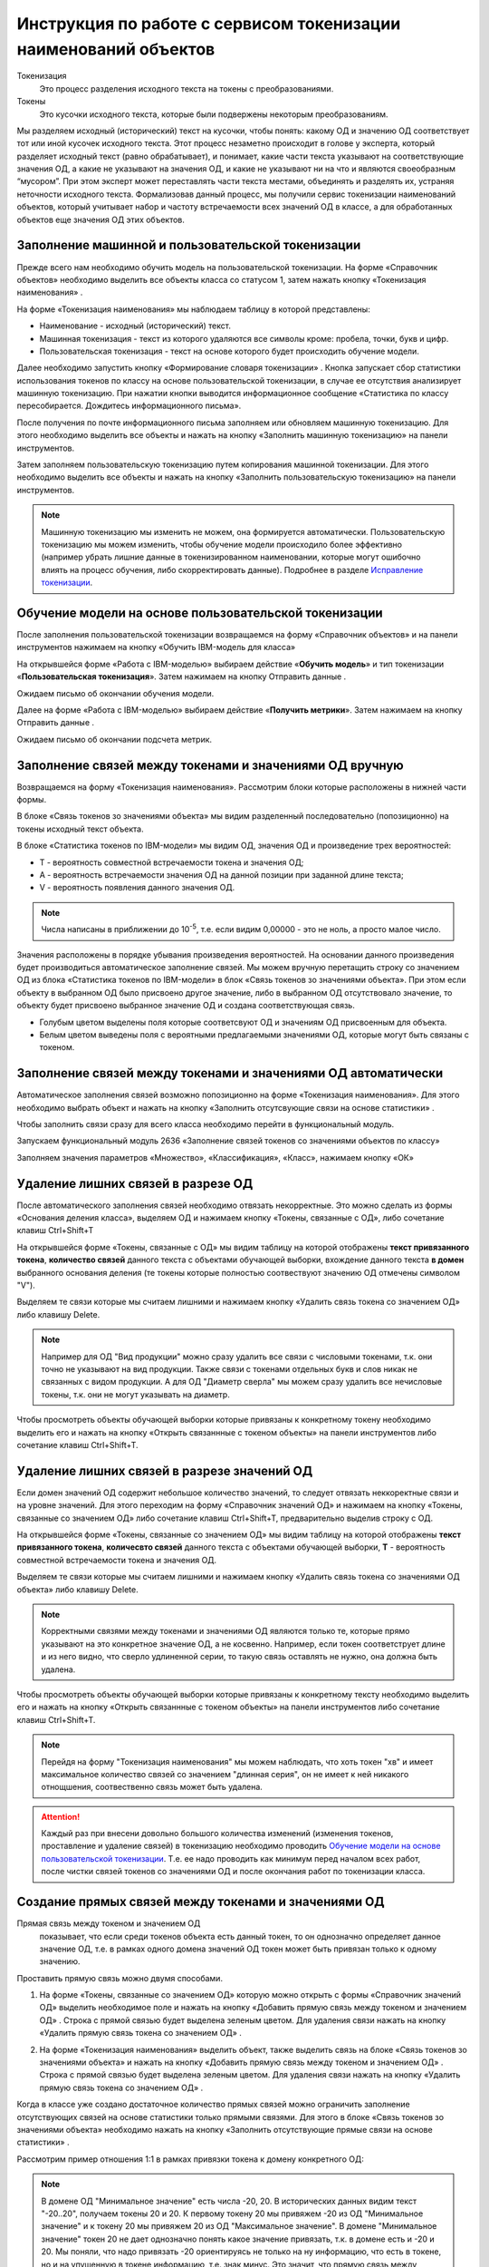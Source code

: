 Инструкция по работе с сервисом токенизации наименований объектов
==================================================================

.. |Токен| image:: _static/icons/token.png
.. |ТокенОД| image:: _static/icons/token-od.png
.. |ТокенЗн| image:: _static/icons/token-zn.png
.. |Заполнить пользовательскую токенизацию| image:: _static/icons/twoPerson.png
.. |Excel| image:: _static/icons/xl.png
.. |Отправить данные| image:: _static/icons/send.png
.. |Удалить| image:: _static/icons/del.png
.. |Comp| image:: _static/icons/comp.png
.. |Comp_gr| image:: _static/icons/comp_gr.png
.. |slov| image:: _static/icons/slov.png
.. |mash| image:: _static/icons/mash.png
.. |sv1| image:: _static/icons/sv1.png
.. |sv2| image:: _static/icons/sv2.png
.. |work_with_obj| image:: _static/icons/work_with_obj.png
.. |deblock| image:: _static/icons/deblock.png


Токенизация 
 Это процесс разделения исходного текста на токены с преобразованиями.
Токены
 Это кусочки исходного текста, которые были подвержены некоторым преобразованиям.

Мы разделяем исходный (исторический) текст на кусочки, чтобы понять: какому ОД и значению ОД соответствует тот или иной кусочек исходного текста.
Этот процесс незаметно происходит в голове у эксперта, который разделяет исходный текст (равно обрабатывает), и понимает, какие части текста указывают на соответствующие значения ОД, а какие не указывают на значения ОД, и какие не указывают ни на что и являются своеобразным “мусором”. При этом эксперт может переставлять части текста местами, объединять и разделять их, устраняя неточности исходного текста.
Формализовав данный процесс, мы получили сервис токенизации наименований объектов, который учитывает набор и частоту встречаемости всех значений ОД в классе, а для обработанных объектов еще значения ОД этих объектов. 

Заполнение машинной и пользовательской токенизации
--------------------------------------------------

Прежде всего нам необходимо обучить модель на пользовательской токенизации. На форме «Справочник объектов» необходимо выделить все объекты класса со статусом 1, затем нажать кнопку «Токенизация наименования» |Токен|.

.. image:: _static/screens/token01.png

На форме «Токенизация наименования» мы наблюдаем таблицу в которой представлены:

* Наименование - исходный (исторический) текст.

* Машинная токенизация - текст из которого удаляются все символы кроме: пробела, точки, букв и цифр.

* Пользовательская токенизация - текст на основе которого будет происходить обучение модели. 
  
.. image:: _static/screens/token02.png

Далее необходимо запустить кнопку «Формирование словаря токенизации» |slov|. Кнопка запускает сбор статистики использования токенов по классу на основе пользовательской токенизации, в случае ее отсутствия анализирует машинную токенизацию. При нажатии кнопки выводится информационное сообщение «Статистика по классу пересобирается. Дождитесь информационного письма».

.. image:: _static/screens/token21.png

После получения по почте информационного письма заполняем или обновляем машинную токенизацию. Для этого необходимо выделить все объекты и нажать на кнопку «Заполнить машинную токенизацию» |mash| на панели инструментов. 

.. image:: _static/screens/token39.png


Затем заполняем пользовательскую токенизацию путем копирования машинной токенизации. Для этого необходимо выделить все объекты и нажать на кнопку «Заполнить пользовательскую токенизацию» |Заполнить пользовательскую токенизацию| на панели инструментов. 

.. image:: _static/screens/token40.png

.. note:: Машинную токенизацию мы изменить не можем, она формируется автоматически. Пользовательскую токенизацию мы можем изменить, чтобы обучение модели происходило более эффективно (например убрать лишние данные в токенизированном наименовании, которые могут ошибочно влиять на процесс обучения, либо скорректировать данные).  Подробнее в разделе `Исправление токенизации`_.

Обучение модели на основе пользовательской токенизации
------------------------------------------------------

После заполнения пользовательской токенизации возвращаемся на форму «Справочник объектов» и на панели инструментов нажимаем на кнопку «Обучить IBM-модель для класса» |Comp|

На открывшейся форме «Работа с IBM-моделью» выбираем действие «**Обучить модель**» и тип токенизации «**Пользовательская токенизация**». Затем нажимаем на кнопку Отправить данные |Отправить данные|.

.. image:: _static/screens/token30.png

Ожидаем письмо об окончании обучения модели.

.. image:: _static/screens/token07.png

Далее на форме «Работа с IBM-моделью» выбираем действие «**Получить метрики**». Затем нажимаем на кнопку Отправить данные |Отправить данные|.

.. image:: _static/screens/token31.png

Ожидаем письмо об окончании подсчета метрик.


Заполнение связей между токенами и значениями ОД вручную
--------------------------------------------------------

Возвращаемся на форму «Токенизация наименования». Рассмотрим блоки которые расположены в нижней части формы. 

В блоке «Связь токенов зо значениями объекта» мы видим разделенный последовательно (попозиционно) на токены исходный текст объекта.

.. image:: _static/screens/token17.png

В блоке «Статистика токенов по IBM-модели» мы видим ОД, значения ОД и произведение трех вероятностей:

* T - вероятность совместной встречаемости токена и значения ОД;

* A - вероятность встречаемости значения ОД на данной позиции при заданной длине текста;

* V - вероятность появления данного значения ОД.
  
.. note:: Числа написаны в приближении до 10\ :sup:`-5`, т.е. если видим 0,00000 - это не ноль, а просто малое число.

.. image:: _static/screens/token18.png

Значения расположены в порядке убывания произведения вероятностей. На основании данного произведения будет производиться автоматическое заполнение связей. Мы можем вручную перетащить строку со значением ОД из блока «Статистика токенов по IBM-модели» в блок «Связь токенов зо значениями объекта». При этом если объекту в выбранном ОД было присвоено другое значение, либо в выбранном ОД отсутствовало значение, то объекту будет присвоено выбранное значение ОД и создана соответствующая связь. 

.. image:: _static/screens/token19.png

* Голубым цветом выделены поля которые соответсвуют ОД и значениям ОД присвоенным для объекта. 

* Белым цветом выведены поля с вероятными предлагаемыми значениями ОД, которые могут быть связаны с токеном.





Заполнение связей между токенами и значениями ОД автоматически
---------------------------------------------------------------

Автоматическое заполнения связей возможно попозиционно на форме «Токенизация наименования». Для этого необходимо выбрать объект и нажать на кнопку «Заполнить отсутсвующие связи на основе статистики» |Comp|. 

.. image:: _static/screens/token20.png

Чтобы заполнить связи сразу для всего класса необходимо перейти в функциональный модуль.

.. image:: _static/screens/token08.png

Запускаем функциональный модуль 2636 «Заполнение связей токенов со значениями объектов по классу»

.. image:: _static/screens/token33.png

Заполняем значения параметров «Множество», «Классификация», «Класс», нажимаем кнопку «ОК»

.. image:: _static/screens/token10.png


Удаление лишних связей в разрезе ОД
-------------------------------------

После автоматического заполнения связей необходимо отвязать некорректные. Это можно сделать из формы «Основания деления класса», выделяем ОД и нажимаем кнопку «Токены, связанные с ОД», либо сочетание клавиш Ctrl+Shift+T

.. image:: _static/screens/token11.png

На открывшейся форме «Токены, связанные с ОД» мы видим таблицу на которой отображены **текст привязанного токена**, **количество связей** данного текста с объектами обучающей выборки, вхождение данного текста **в домен** выбранного основания деления (те токены которые полностью соотвествуют значению ОД отмечены символом "V"). 

Выделяем те связи которые мы считаем лишними и нажимаем кнопку «Удалить связь токена со значением ОД» |Удалить| либо клавишу Delete.

.. image:: _static/screens/token12.png

.. note::  Например для ОД "Вид продукции" можно сразу удалить все связи с числовыми токенами, т.к. они точно не указывают на вид продукции. Также связи с токенами отдельных букв и слов никак не связанных с видом продукции. А для ОД "Диаметр сверла" мы можем сразу удалить все нечисловые токены, т.к. они не могут указывать на диаметр.

Чтобы просмотреть объекты обучающей выборки которые привязаны к конкретному токену необходимо выделить его и нажать на кнопку «Открыть связаннные с токеном объекты» |Токен| на панели инструментов либо сочетание клавиш Ctrl+Shift+T.

.. image:: _static/screens/token13.png

Удаление лишних связей в разрезе значений ОД
----------------------------------------------

Если домен значений ОД содержит небольшое количество значений, то следует отвязать неккоректные связи и на уровне значений. Для этого переходим на форму «Справочник значений ОД» и нажимаем на кнопку «Токены, связанные со значением ОД» |ТокенЗн| либо сочетание клавиш Ctrl+Shift+T, предварительно выделив строку с ОД.

.. image:: _static/screens/token14.png

На открывшейся форме «Токены, связанные со значением ОД» мы видим таблицу на которой отображены **текст привязанного токена**, **количесвто связей** данного текста с объектами обучающей выборки, **T** - вероятность совместной встречаемости токена и значения ОД. 

Выделяем те связи которые мы считаем лишними и нажимаем кнопку «Удалить связь токена со значениями ОД объекта» |Удалить| либо клавишу Delete.

.. image:: _static/screens/token36.png

.. note:: Корректными связями между токенами и значениями ОД являются только те, которые прямо указывают на это конкретное значение ОД, а не косвенно. Например, если токен соответструет длине и из него видно, что сверло удлиненной серии, то такую связь оставлять не нужно, она должна быть удалена. 

Чтобы просмотреть объекты обучающей выборки которые привязаны к конкретному тексту необходимо выделить его и нажать на кнопку «Открыть связаннные с токеном объекты» |Токен| на панели инструментов либо сочетание клавиш Ctrl+Shift+T.

.. image:: _static/screens/token41.png

.. note:: Перейдя на форму "Токенизация наименования" мы можем наблюдать, что хоть токен "хв" и имеет максимальное количество связей со значением "длинная серия", он не имеет к ней никакого отнощшения, соотвественно связь может быть удалена.


.. attention:: Каждый раз при внесени довольно большого количества изменений (изменения токенов, проставление и удаление связей) в токенизацию необходимо проводить `Обучение модели на основе пользовательской токенизации`_. Т.е. ее надо проводить как минимум перед началом всех работ, после чистки связей токенов со значениями ОД и после окончания работ по токенизации класса.

Создание прямых связей между токенами и значениями ОД
------------------------------------------------------

Прямая связь между токеном и значением ОД
 показывает, что если среди токенов объекта есть данный токен, то он однозначно определяет данное значение ОД, т.е. в рамках одного домена значений ОД токен может быть привязан только к одному значению.

Проставить прямую связь можно двумя способами.

1) На форме «Токены, связанные со значением ОД» которую можно открыть с формы «Справочник значений ОД» выделить необходимое поле и нажать на кнопку «Добавить прямую связь между токеном и значением ОД» |sv1|. Строка с прямой связью будет выделена зеленым цветом. Для удаления связи нажать на кнопку «Удалить прямую связь токена со значением ОД» |sv2|. 
   
.. image:: _static/screens/token26.png


2) На форме «Токенизация наименования» выделить объект, также выделить связь на блоке «Связь токенов зо значениями объекта» и нажать на кнопку «Добавить прямую связь между токеном и значением ОД» |sv1|. Строка с прямой связью будет выделена зеленым цветом.  Для удаления связи нажать на кнопку «Удалить прямую связь токена со значением ОД» |sv2|. 

.. image:: _static/screens/token25.png

Когда в классе уже создано достаточное количество прямых связей можно ограничить заполнение отсутствующих связей на основе статистики только прямыми связями. Для этого в блоке «Связь токенов зо значениями объекта» необходимо нажать на кнопку «Заполнить отсутствующие прямые связи на основе статистики» |Comp_gr|.

.. image:: _static/screens/token29.png

Рассмотрим пример отношения 1:1 в рамках привязки токена к домену конкретного ОД:


.. note::   В домене ОД "Минимальное значение" есть числа -20, 20. В исторических данных видим текст "-20..20", получаем токены 20 и 20. К первому токену 20 мы привяжем -20 из ОД "Минимальное значение" и к токену 20 мы привяжем 20 из ОД "Максимальное значение". В домене "Минимальное значение" токен 20 не дает однозначно понять какое значение привязать, т.к. в домене есть и -20 и 20. Мы поняли, что надо привязать -20 ориентируясь не только на ну информацию, что есть в токене, но и на упущенную в токене информацию, т.е. знак минус. Это значит, что прямую связь между токеном 20 и значением ОД "-20" мы поставить не можем. В домене "Максимальное значение" нет отрицательных чисел, токен 20 однозначно определяет значение 20. В рамках этого ОД связь однозначная, т.е. прямая. Но! Обратите внимание , что если мы увидим в данном классе токен "двадцать", который встречается только в 1-2 записях, и привяжем его к значению 20 в домене "Максимальное значение" прямую связь ставить не нужно, хоть токен и определяет значение однозначно. Данная прямая связь нарушит статистику токена 20 и приведет к ухудшению качества работы модели.

Другой пример:

.. note:: В классе "Молотки"" токен "молоток" имеет прямую связь со значением ОД "Вид продукции" - "Молоток". Токены "кирочка", "кирка", "МКИ" и т.д. имеет прямую связь со значением ОД "Тип молотка" - "Кирочка". Токен "11042" имеет прямую связь со значением ОД "Стандарт" - "ГОСТ 11042", а токен "гост" останется без привязки к значению ОД, т.к. данный текст сам по себе не определяет никакое значение ОД. В ОД "Масса бойка" токен 600 будет иметь прямую связь со значеним ОД 600 и токен 0,6 будет иметь прямую связь со значением ОД 600. При этом если в домене этого же ОД было бы значение 0,6, то 0,6 и 600 не имели бы прямой связи.


Массовая обработка токенизированных наименований в разрезе значений ОД
----------------------------------------------------------------------

На форме «Токенизация наименования» возможна массовое создание, редактирование, удаление связей между токенами и значениями ОД. 

Для массового удаления связей необходимо выделить несколько объектов, также выделить связь на блоке «Связь токенов зо значениями объекта» и нажать кнопку "Удалить связь токена со значениями ОД объекта" |Удалить| на панели инструментов или в контекстном меню, либо нажать клавишу Delete.

.. image:: _static/screens/token22.png

Для массового создания связей нужно выделить несколько объектов и перетащить строку со значением ОД из блока «Статистика токенов по IBM-модели» в блок «Связь токенов зо значениями объекта».

.. image:: _static/screens/token23.png

Массовая обработка токенизированных наименований ограничена количеством объектов не более 1000. 




Обработка отсутствующих связей между токенами и значениями ОД
--------------------------------------------------------------

Для того чтобы модель обучалась более эффективно требуется корректировка фасетной классификации объектов, блокировка заполненных некорректных значений ОД объектов: 

* Значениям ОД прямо вытекающим из наименования, т.е. есть есть конкретные токены указывающие на значение, ставим vso=0
* Значениям ОД взятым из компетентных источников (стандарты, сайты производителей), а также полного наименования или других дополнительных полей ставим vso=1
* Значениям ОД взятым в результате доопределения заказчиком и статистическими методами ставим vso=2
* Значения ОД которые по какой-либо причине не были заполнены заполняем. 
  
Редактирование объектов возможно с формы «Токенизация наименования». Для этого необходимо выделить объект и нажать на кнопку «Редактирование классификации объектов» |work_with_obj| или сочетание клавиш Ctrl+Alt+C
  
.. image:: _static/screens/token27.png

Для удобства можно добавить в отображение столбец, в котором будут выведены ИД ОД, которые заполнены у объектов, но не имеют привязок к токенам:
::

     (SELECT LISTAGG(v.dvs_id, ', ') WITHIN GROUP (ORDER BY v.dvs_id)
     --LISTAGG(v.dvs_id  ': '  NVL(n.valchar, n.valnum), '; ') WITHIN GROUP (ORDER BY v.dvs_id)
     FROM vso v, vsn n
     WHERE v.mlt_id = :MLT_ID 
     AND v.clf_id = :CLF_ID 
     AND v.cls_id = :CLS_ID 
     AND v.status = 2 
     AND v.vsn_id <> 0 
     AND v.obj_id = a.obj_id
     AND n.mlt_id = :MLT_ID
     AND n.sgn_id = v.sgn_id
     AND n.vsn_id = v.vsn_id
     AND NOT EXISTS (
       SELECT NULL 
       FROM vcl 
       WHERE mlt_id = v.mlt_id 
       AND clf_id = v.clf_id 
       AND cls_id = v.cls_id
       AND dvs_id = v.dvs_id
       AND sgn_id = v.sgn_id
       AND vsn_id = v.vsn_id
       AND obj_id = v.obj_id
       )
     )

Столбец можно добавить на форме «Настройка отображения», путем добавления функции на любой ненужный столбец отображения.

.. image:: _static/screens/token37.png

Деблокирование связей между токенами и значениями ОД
-----------------------------------------------------

Все обработанные связи должны быть деблокированы, таким образом мы понимаем, что класс закончен. Когда мы заполненяем связи между токенами и значениями ОД вручную, то статус автоматически изменяется на 1. Все связи которые присвоены автоматически мы должны проверить и либо отвязать, либо деблокировать.

Деблокирование связей происходит на форме «Токенизация наименования». Для этого необходимо выделить необходимую связь и нажать на кнопку «Деблокировать связь токена со значением объекта» |deblock|

.. image:: _static/screens/token38.png

Исправление токенизации
------------------------

Исправление токенизации возможно в режиме редактирования текста по одному объекту, в режиме замены по любому числу выделенных объектов или SQL-запросом к таблице TON.
По опыту тестирования инструмента основные операции в исправлении токенизации:

* возврат удаленного символа (часто это единица измерения после числа, которой нет в значениях ОД),

* разделение токенов (несколько слов могут быть слеплены в одно, например, из-за сокращений),

* объединение токенов (часть слова может быть отделена, так как сама является валидным токеном, либо значение ОД является диапазоном).

В целом важно понимать, что токенизированное наименование «стремится» к нормализованному.

Чтобы массово изменить тексты пользовательской токенизации используется блок «Заменить текст токенизации». В поле «Искомый текст» вводим текст который требует коррекции, в поле «Заменить на» обновленный текст. Далее выделяем записи в которых необходимо произвести замену и нажимаем кнопку «Заменить». 

.. image:: _static/screens/token16.png

Получение метрик
----------------

Для контроля эффективности выполненных работ разработан новый сервис «Получить метрики» - подсчет метрик по распознаванию значений ОД в классе. 

На форме «Справочник объектов» и на панели инструментов нажимаем на кнопку «Обучить IBM-модель для класса» |Comp|

На открывшейся форме «Работа с IBM-моделью» выбираем действие «**Получить метрики**». Затем нажимаем на кнопку Отправить данные |Отправить данные|.

.. image:: _static/screens/token31.png

Ожидаем письмо об окончании подсчета метрик.

.. attention:: Не стоит при каждом изменении данных смотреть метрики. Необходимо сделать подсчет в начале работы и после окончания работы над классом. 

Заполнение связей токенов со значениями объектов по ОД
------------------------------------------------------

Существует возможность автоматического заполнения связей токенов со значениями объектов не для всего класса, а для конкретного ОД. Для этого переходим в функциональный модуль и запускаем модуль 2637 «Заполнение связей токенов со значениями объектов по ОД»

.. image:: _static/screens/token34.png

Заполняем значения параметров «Признак», «Основание деления», «Множество», «Классификация», «Класс» нажимаем кнопку «ОК»

.. image:: _static/screens/token35.png

Необходимость данного модуля может возникнуть в ситуации, когда мы уже поработали с классом, а затем обнаружили необходимость в изменении или создании связей конкретного ОД. Например в классе было призведено изменение структуры и один ОД был разделен на два или добавлен новый. Либо была обнаружена ошибка и часть связей были зря удалены. В таком случае мы не хотим трогать все ОД которые уже были почищенны и можем автоматически проставить связи только для конкретного ОД.
